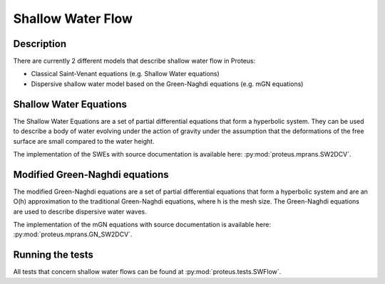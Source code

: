 .. _SWFlows:

Shallow Water Flow
*******************


Description
===========

There are currently 2 different models that describe shallow water flow in Proteus:

* Classical Saint-Venant equations (e.g. Shallow Water equations)
* Dispersive shallow water model based on the Green-Naghdi equations (e.g. mGN equations)

Shallow Water Equations
=======================
The Shallow Water Equations are a set of partial differential equations that form a
hyperbolic system. They can be used to describe a body of water evolving under
the action of gravity under the assumption that the deformations of the free surface
are small compared to the water height.

The implementation of the SWEs with source documentation is
available here: :py:mod:`proteus.mprans.SW2DCV`.



Modified Green-Naghdi equations
===============================
The modified Green-Naghdi equations are a set of partial differential equations
that form a hyperbolic system and are an O(h) approximation to the traditional
Green-Naghdi equations, where h is the mesh size. The Green-Naghdi equations
are used to describe dispersive water waves.

The implementation of the mGN equations with source documentation is
available here: :py:mod:`proteus.mprans.GN_SW2DCV`.


Running the tests
=================
All tests that concern shallow water flows can be found at :py:mod:`proteus.tests.SWFlow`.
